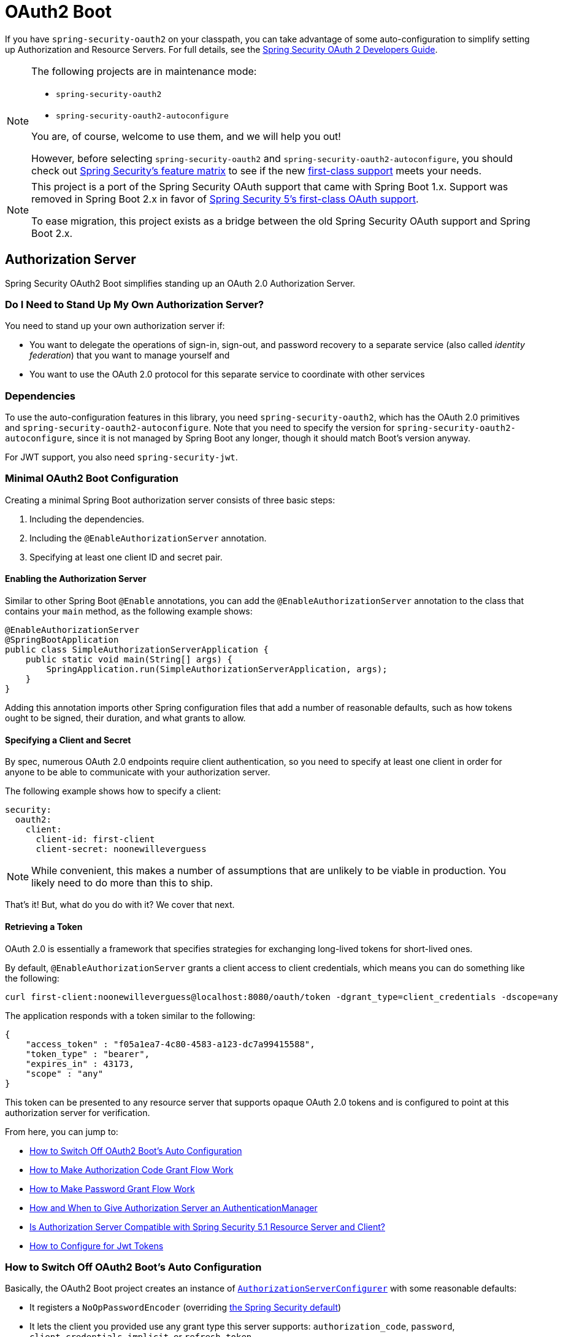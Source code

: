[[boot-features-security-oauth2]]
= OAuth2 Boot

If you have `spring-security-oauth2` on your classpath, you can take advantage of some
auto-configuration to simplify setting up Authorization and Resource Servers. For full
details, see the https://projects.spring.io/spring-security-oauth/docs/oauth2.html[Spring
Security OAuth 2 Developers Guide].

[NOTE]
====
The following projects are in maintenance mode:

* `spring-security-oauth2`
* `spring-security-oauth2-autoconfigure`

You are, of course, welcome to use them, and we will help you out!

However, before selecting `spring-security-oauth2` and `spring-security-oauth2-autoconfigure`,
you should check out https://github.com/spring-projects/spring-security/wiki/OAuth-2.0-Features-Matrix[Spring Security's feature matrix] to see if the new https://docs.spring.io/spring-security/site/docs/current/reference/htmlsingle/#oauth2client[first-class support] meets your needs.
====

[NOTE]
====
This project is a port of the Spring Security OAuth support that came with Spring Boot 1.x.
Support was removed in Spring Boot 2.x in favor of https://docs.spring.io/spring-security/site/docs/current/reference/htmlsingle/#oauth2client[Spring Security 5's first-class OAuth support].

To ease migration, this project exists as a bridge between the old Spring Security OAuth
support and Spring Boot 2.x.
====

[[boot-features-security-oauth2-authorization-server]]
== Authorization Server

Spring Security OAuth2 Boot simplifies standing up an OAuth 2.0 Authorization Server.

=== Do I Need to Stand Up My Own Authorization Server?

You need to stand up your own authorization server if:

* You want to delegate the operations of sign-in, sign-out, and password recovery to a separate service (also called _identity federation_) that you want to manage yourself and
* You want to use the OAuth 2.0 protocol for this separate service to coordinate with other services

=== Dependencies

To use the auto-configuration features in this library, you need `spring-security-oauth2`, which has the OAuth 2.0 primitives and `spring-security-oauth2-autoconfigure`.
Note that you need to specify the version for `spring-security-oauth2-autoconfigure`, since it is not managed by Spring Boot any longer, though it should match Boot's version anyway.

For JWT support, you also need `spring-security-jwt`.

[[oauth2-boot-authorization-server-minimal]]
=== Minimal OAuth2 Boot Configuration

Creating a minimal Spring Boot authorization server consists of three basic steps:

. Including the dependencies.
. Including the `@EnableAuthorizationServer` annotation.
. Specifying at least one client ID and secret pair.

==== Enabling the Authorization Server

Similar to other Spring Boot `@Enable` annotations, you can add the `@EnableAuthorizationServer` annotation to the class that contains your `main` method, as the following example shows:

====
[source,java]
----
@EnableAuthorizationServer
@SpringBootApplication
public class SimpleAuthorizationServerApplication {
    public static void main(String[] args) {
        SpringApplication.run(SimpleAuthorizationServerApplication, args);
    }
}
----
====

Adding this annotation imports other Spring configuration files that add a number of reasonable defaults, such as how tokens ought to be signed, their duration, and what grants to allow.

==== Specifying a Client and Secret

By spec, numerous OAuth 2.0 endpoints require client authentication, so you need to specify at least one client in order for anyone to be able to communicate with your authorization server.

The following example shows how to specify a client:

====
[source,yaml]
----
security:
  oauth2:
    client:
      client-id: first-client
      client-secret: noonewilleverguess
----
====

NOTE: While convenient, this makes a number of assumptions that are unlikely to be viable in production.
You likely need to do more than this to ship.

That's it! But, what do you do with it? We cover that next.

==== Retrieving a Token

OAuth 2.0 is essentially a framework that specifies strategies for exchanging long-lived tokens for short-lived ones.

By default, `@EnableAuthorizationServer` grants a client access to client credentials, which means you can do something like the following:

====
[source,bash]
----
curl first-client:noonewilleverguess@localhost:8080/oauth/token -dgrant_type=client_credentials -dscope=any
----
====

The application responds with a token similar to the following:

====
[source,json]
----
{
    "access_token" : "f05a1ea7-4c80-4583-a123-dc7a99415588",
    "token_type" : "bearer",
    "expires_in" : 43173,
    "scope" : "any"
}
----
====

This token can be presented to any resource server that supports opaque OAuth 2.0 tokens and is configured to point at this authorization server for verification.

From here, you can jump to:

* <<oauth2-boot-authorization-server-disable>>
* <<oauth2-boot-authorization-server-authorization-code-grant>>
* <<oauth2-boot-authorization-server-password-grant>>
* <<oauth2-boot-authorization-server-authentication-manager>>
* <<oauth2-boot-authorization-server-spring-security-oauth2-resource-server>>
* https://projects.spring.io/spring-security-oauth/docs/oauth2.html#jwt-tokens[How to Configure for Jwt Tokens]

[[oauth2-boot-authorization-server-disable]]
=== How to Switch Off OAuth2 Boot's Auto Configuration

Basically, the OAuth2 Boot project creates an instance of https://projects.spring.io/spring-security-oauth/docs/oauth2.html#authorization-server-configuration[`AuthorizationServerConfigurer`] with some reasonable defaults:

* It registers a `NoOpPasswordEncoder` (overriding https://docs.spring.io/spring-security/site/docs/current/reference/htmlsingle/#core-services-password-encoding[the Spring Security default])
* It lets the client you provided use any grant type this server supports: `authorization_code`, `password`, `client_credentials`, `implicit`, or `refresh_token`.

Otherwise, it also tries to pick up a handful of beans, if they are defined -- namely:

* `AuthenticationManager`: For looking up end users (not clients)
* `TokenStore`: For generating and retrieving tokens
* `AccessTokenConverter`: For converting access tokens into different formats, such as JWT.

NOTE: While this documentation covers a bit of what each of these beans does, the https://projects.spring.io/spring-security-oauth/docs/oauth2.html[Spring Security OAuth documentation] is a better place to read up on its primitives

If you expose a bean of type `AuthorizationServerConfigurer`, none of this is done automatically.

So, for example, if you need to configure more than one client, change their allowed grant types, or use something better than the no-op password encoder (highly recommended!), then you want to expose your own `AuthorizationServerConfigurer`, as the following example shows:

====
[source,java]
----
@Configuration
public class AuthorizationServerConfig extends AuthorizationServerConfigurerAdapter {

    @Autowired DataSource dataSource;

    protected void configure(ClientDetailsServiceConfigurer clients) {
        clients
            .jdbc(this.dataSource)
            .passwordEncoder(PasswordEncoderFactories.createDelegatingPasswordEncoder());
    }
}
----
====

The preceding configuration causes OAuth2 Boot to no longer retrieve the client from environment properties and now falls back to the Spring Security password encoder default.

From here, you may want to learn more about:

* <<oauth2-boot-authorization-server-authorization-code-grant>>
* <<oauth2-boot-authorization-server-password-grant>>

[[oauth2-boot-authorization-server-authorization-code-grant]]
=== How to Make Authorization Code Grant Flow Work

With the default configuration, while the Authorization Code Flow is technically allowed, it is not completely configured.

This is because, in addition to what comes pre-configured, the Authorization Code Flow requires:

* End users
* An end-user login flow, and
* A redirect URI registered with the client

==== Adding End Users

In a typical Spring Boot application secured by Spring Security, https://docs.spring.io/spring-security/site/docs/current/reference/htmlsingle/#tech-userdetailsservice[users are defined by a `UserDetailsService`].
In that regard, an authorization server is no different, as the following example shows:

====
[source,java]
----
@EnableWebSecurity
public class WebSecurityConfig extends WebSecurityConfigurerAdapter {
    @Bean
    @Override
    public UserDetailsService userDetailsService() {
        return new InMemoryUserDetailsManager(
            User.withDefaultPasswordEncoder()
                .username("enduser")
                .password("password")
                .roles("USER")
                .build());
    }
}
----
====

Note that, as is typical of a Spring Security web application, users are defined in a `WebSecurityConfigurerAdapter` instance.

==== Adding an End-User Login Flow

Incidentally, adding an instance of `WebSecurityConfigurerAdapter` is all we need for now to add a form login flow for end users.
However, note that this is where any other configuration regarding the web application itself, not the OAuth 2.0 API, goes.

If you want to customize the login page, offer more than just form login for the user, or add additional support like password recovery, the `WebSecurityConfigurerAdapter` picks it up.

==== Registering a Redirect URI With the Client

OAuth2 Boot does not support configuring a redirect URI as a property -- say, alongside `client-id` and `client-secret`.

To add a redirect URI, you need to specify the client by using either `InMemoryClientDetailsService` or `JdbcClientDetailsService`.

Doing either means <<oauth2-boot-authorization-server-disabled,replacing the OAuth2 Boot-provided `AuthorizationServerConfigurer`>> with your own, as the following example shows:

====
[source,java]
----
@Configuration
public class AuthorizationServerConfig extends AuthorizationServerConfigurerAdapter {

    @Bean
    PasswordEncoder passwordEncoder() {
        return PasswordEncoderFactories.createDelegatingPasswordEncoder();
    }

    protected void configure(ClientDetailsServiceConfigurer clients) {
        clients
            .inMemory()
                .withClient("first-client")
                .secret(passwordEncoder().encode("noonewilleverguess"))
                .scopes("resource:read")
                .authorizedGrantTypes("authorization_code")
                .redirectUris("http://localhost:8081/oauth/login/client-app");
    }
}
----
====

[[oauth2-boot-testing-authorization-code-flow]]
==== Testing Authorization Code Flow

Testing OAuth can be tricky since it requires more than one server to see the full flow in action.
However, the first steps are straight-forward:

. Browse to http://localhost:8080/oauth/authorize?grant_type=authorization_code&response_type=code&client_id=first-client&state=1234
. The application, if the user is not logged in, redirects to the login page, at http://localhost:8080/login
. Once the user logs in, the application generates a code and redirects to the registered redirect URI -- in this case, http://localhost:8081/oauth/login/client-app

The flow could continue at this point by standing up any resource server that is configured for opaque tokens and is pointed at this authorization server instance.

[[oauth2-boot-authorization-server-password-grant]]
=== How to Make Password Grant Flow Work

With the default configuration, while the Password Flow is technically possible, it, like Authorization Code, is missing users.

That said, because the default configuration creates a user with a username of `user` and a randomly-generated password, you can hypothetically check the logs for the password and do the following:

====
[source,bash]
----
curl first-client:noonewilleverguess@localhost:8080/oauth/token -dgrant_type=password -dscope=any -dusername=user -dpassword=the-password-from-the-logs
----
====

When you run that command, you should get a token back.

More likely, though, you want to specify a set of users.

As was stated in <<oauth2-boot-authorization-server-authorization-code-grant>>, in Spring Security, users are typically specified in a `UserDetailsService` and this application is no different, as the following example shows:

====
[source,java]
----
@EnableWebSecurity
public class WebSecurityConfig extends WebSecurityConfigurerAdapter {
    @Bean
    @Override
    public UserDetailsService userDetailsService() {
        return new InMemoryUserDetailsManager(
            User.withDefaultPasswordEncoder()
                .username("enduser")
                .password("password")
                .roles("USER")
                .build());
    }
}
----
====

This is all we need to do. We do not need to override `AuthorizationServerConfigurer`, because the client ID and secret are specified as environment properties.

So, the following should now work:

====
[source,bash]
----
curl first-client:noonewilleverguess@localhost:8080/oauth/token -dgrant_type=password -dscope=any -dusername=enduser -dpassword=password
----
====

[[oauth2-boot-authorization-server-authentication-manager]]
=== How and When to Give Authorization Server an AuthenticationManager

This is a very common question and is not terribly intuitive when `AuthorizationServerEndpointsConfigurer` needs an `AuthenticationManager` instance to be specified.
The short answer is: Only when using <<oauth2-boot-authorization-server-password-grant,the Resource Owner Password Flow>>.

It helps to remember a few fundamentals:

* An `AuthenticationManager` is an abstraction for authenticating users. It typically needs some kind of `UserDetailsService` to be specified in order to be complete.
* End users are specified in a `WebSecurityConfigurerAdapter`.
* OAuth2 Boot, by default, automatically picks up any exposed `AuthenticationManager`.

However, not all flows require an `AuthenticationManager` because not all flows have end users involved.
For example, the Client Credentials flow asks for a token based only on the client's authority, not the end user's.
And the Refresh Token flow asks for a token based only on the authority of a refresh token.

Also, not all flows specifically require the OAuth 2.0 API itself to have an `AuthenticationManager`, either.
For example, the Authorization Code and Implicit flows verify the user when they login (application flow), not when the token (OAuth 2.0 API) is requested.

Only the Resource Owner Password flow returns a code based off of the end user's credentials.
This means that the Authorization Server only needs an `AuthenticationManager` when clients are using the Resource Owner Password flow.

The following example shows the Resource Owner Password flow:

[source,java]
----
.authorizedGrantTypes("password", ...)
----

In the preceding flow, your Authorization Server needs an instance of `AuthenticationManager`.

There are a few ways to do this (<<boot-features-security-oauth2-authorization-server,remember the fundamentals from earlier>>):

* Leave the OAuth2 Boot defaults (you are not exposing a `AuthorizationServerConfigurer`) and <<oauth2-boot-authorization-server-password-grant-user-details-service,expose a `UserDetailsService`>>.
* Leave the OAuth2 Boot defaults and <<oauth2-boot-authorization-server-password-grant-authentication-manager,expose an `AuthenticationManager`>>.
* Override `AuthorizationServerConfigurerAdapter` (removing OAuth2 Boot's defaults) and <<oauth2-boot-authorization-server-password-grant-authentication-configuration,depend on `AuthenticationConfiguration`>>.
* Override `AuthorizationServerConfigurerAdapter` and <<oauth2-boot-authorization-server-password-grant-autowired-authentication-manager,manually wire the `AuthenticationManager`>>.

[[oauth2-boot-authorization-server-password-grant-user-details-service]]
==== Exposing a `UserDetailsService`

End users are specified in a `WebSecurityConfigurerAdapter` through a `UserDetailsService`.
So, if you use the OAuth2 Boot defaults (meaning you haven't implemented a `AuthorizationServerConfigurer`), you can expose a `UserDetailsService` and be done, as the following example shows:

====
[source,java]
----
@EnableWebSecurity
public class WebSecurityConfig extends WebSecurityConfigurerAdapter {
    @Autowired DataSource dataSource;

    @Bean
    @Override
    public UserDetailsService userDetailsService() {
        return new JdbcUserDetailsManager(this.dataSource);
    }
}
----
====

[[oauth2-boot-authorization-server-password-grant-authentication-manager]]
==== Exposing an `AuthenticationManager`

In case you need to do more specialized configuration of the `AuthenticationManager`, you can do so in the `WebSecurityConfigurerAdapter` and then expose it, as the following example shows:

====
[source,java]
----
@EnableWebSecurity
public class WebSecurityConfig extends WebSecurityConfigurerAdapter {
    @Bean(BeansId.AUTHENTICATION_MANAGER)
    @Override
    public AuthenticationManager authenticationManagerBean() {
        return super.authenticationManagerBean();
    }

    @Override
    protected void configure(AuthenticationManagerBuilder auth) {
        auth.authenticationProvider(customAuthenticationProvider());
    }
}
----
====

If you use the OAuth2 Boot defaults, then it picks up the bean automatically.

[[oauth2-boot-authorization-server-password-grant-authentication-configuration]]
==== Depending on `AuthenticationConfiguration`

Any configured `AuthenticationManager` is available in `AuthenticationConfiguration`.
This means that, if you need to have an `AuthorizationServerConfigurer` (in which case you need to do your own autowiring), you can have it depend on `AuthenticationConfiguration` to get the `AuthenticationManager` bean, as the following class shows:

====
[source,java,indent=0]
----
@Component
public class CustomAuthorizationServerConfigurer extends
    AuthorizationServerConfigurerAdapter {

    AuthenticationManager authenticationManager;

    public CustomAuthorizationServerConfigurer(AuthenticationConfiguration authenticationConfiguration) {
        this.authenticationManager = authenticationConfiguration.getAuthenticationManager();
    }

    @Override
    public void configure(ClientDetailsServiceConfigurer clients) {
        // .. your client configuration that allows the password grant
    }

    @Override
    public void configure(AuthorizationServerEndpointsConfigurer endpoints) {
        endpoints.authenticationManager(authenticationManager);
    }
}
----

[source,java]
----
@EnableWebSecurity
public class WebSecurityConfig extends WebSecurityConfigurerAdapter {
    @Bean
    @Override
    public UserDetailsService userDetailsService() {
        return new MyCustomUserDetailsService();
    }
}
----
====

[[oauth2-boot-authorization-server-password-grant-autowired-authentication-manager]]
==== Manually Wiring An `AuthenticationManager`

In the most sophisticated case, where the `AuthenticationManager` needs special configuration and you have your own `AuthenticationServerConfigurer`, then you need to both create your own `AuthorizationServerConfigurerAdapter` and your own `WebSecurityConfigurerAdapter`:

====
[source,java,indent=0]
----
@Component
public class CustomAuthorizationServerConfigurer extends
    AuthorizationServerConfigurerAdapter {

    AuthenticationManager authenticationManager;

    public CustomAuthorizationServerConfigurer(AuthenticationManager authenticationManager) {
        this.authenticationManager = authenticationManager;
    }

    @Override
    public void configure(ClientDetailsServiceConfigurer clients) {
        // .. your client configuration that allows the password grant
    }

    @Override
    public void configure(AuthorizationServerEndpointsConfigurer endpoints) {
        endpoints.authenticationManager(authenticationManager);
    }
}
----

[source,java]
----
@EnableWebSecurity
public class WebSecurityConfig extends WebSecurityConfigurerAdapter {
    @Bean(BeansId.AUTHENTICATION_MANAGER)
    @Override
    public AuthenticationManager authenticationManagerBean() {
        return super.authenticationManagerBean();
    }

    @Override
    protected void configure(AuthenticationManagerBuilder auth) {
        auth.authenticationProvider(customAuthenticationProvider());
    }
}
----
====

[[oauth2-boot-authorization-server-spring-security-oauth2-resource-server]]
=== Is Authorization Server Compatible with Spring Security 5.1 Resource Server and Client?

No, not out of the box.
Spring Security 5.1 supports only JWT-encoded JWK-signed authorization, and Authorization Server does not ship with a JWK Set URI.

Basic support is possible, though.

In order to configure Authorization Server to be compatible with Spring Security 5.1 Resource Server, for example, you need to do the following:

* Configure it to use JWKs
* Add a JWK Set URI endpoint

[[oauth2-boot-authorization-server-spring-security-oauth2-resource-server-jwk]]
==== Configuring Authorization Server to Use JWKs

To change the format used for access and refresh tokens, you can change out the `AccessTokenConverter` and the `TokenStore`, as the following example shows:

====
[source,java]
----
@EnableAuthorizationServer
@Configuration
public class JwkSetConfiguration extends AuthorizationServerConfigurerAdapter {

	AuthenticationManager authenticationManager;
	KeyPair keyPair;

	public JwkSetConfiguration(AuthenticationConfiguration authenticationConfiguration,
			KeyPair keyPair) throws Exception {

		this.authenticationManager = authenticationConfiguration.getAuthenticationManager();
		this.keyPair = keyPair;
	}

    // ... client configuration, etc.

	@Override
	public void configure(AuthorizationServerEndpointsConfigurer endpoints) {
		// @formatter:off
		endpoints
			.authenticationManager(this.authenticationManager)
			.accessTokenConverter(accessTokenConverter())
			.tokenStore(tokenStore());
		// @formatter:on
	}

	@Bean
	public TokenStore tokenStore() {
		return new JwtTokenStore(accessTokenConverter());
	}

	@Bean
	public JwtAccessTokenConverter accessTokenConverter() {
		JwtAccessTokenConverter converter = new JwtAccessTokenConverter();
		converter.setKeyPair(this.keyPair);
		return converter;
	}
}
----
====

[[oauth2-boot-authorization-server-spring-security-oauth2-resource-server-jwk-set-uri]]
==== Add a JWK Set URI Endpoint

Spring Security OAuth does not support JWKs, nor does `@EnableAuthorizationServer` support adding more OAuth 2.0 API endpoints to its initial set.
However, we can add this with only a few lines.

First, you need to add another dependency: `com.nimbusds:nimbus-jose-jwt`. This gives you the appropriate JWK primitives.

Second, instead of using `@EnableAuthorizationServer`, you need to directlyu include its two `@Configuration` classes:

* `AuthorizationServerEndpointsConfiguration`: The `@Configuration` class for configuring the OAuth 2.0 API endpoints, such as what format to use for the tokens.
* `AuthorizationServerSecurityConfiguration`: The `@Configuration` class for the access rules around those endpoints.
This is the one that you need to extend, as shown in the following example:

====
[source,java]
----
@FrameworkEndpoint
class JwkSetEndpoint {
	KeyPair keyPair;

	public JwkSetEndpoint(KeyPair keyPair) {
		this.keyPair = keyPair;
	}

	@GetMapping("/.well-known/jwks.json")
	@ResponseBody
	public Map<String, Object> getKey(Principal principal) {
		RSAPublicKey publicKey = (RSAPublicKey) this.keyPair.getPublic();
		RSAKey key = new RSAKey.Builder(publicKey).build();
		return new JWKSet(key).toJSONObject();
	}
}
----

[source,java]
----
@Configuration
class JwkSetEndpointConfiguration extends AuthorizationServerSecurityConfiguration {
	@Override
	protected void configure(HttpSecurity http) throws Exception {
		super.configure(http);
		http
			.requestMatchers()
				.mvcMatchers("/.well-known/jwks.json")
				.and()
			.authorizeRequests()
				.mvcMatchers("/.well-known/jwks.json").permitAll();
	}
}
----
====

Then, since you do not need to change `AuthorizationServerEndpointsConfiguration`, you can `@Import` it instead of using `@EnableAuthorizationServer`, as the following example shows:

====
[source,java]
----
@Import(AuthorizationServerEndpointsConfiguration.class)
@Configuration
public class JwkSetConfiguration extends AuthorizationServerConfigurerAdapter {

    // ... the rest of the configuration from the previous section
}
----
====

==== Testing Against Spring Security 5.1 Resource Server

Now you can POST to the `/oauth/token` endpoint (<<oauth2-boot-testing-authorization-code-flow,as before>>) to obtain a token and then present that to a https://github.com/spring-projects/spring-security/tree/master/samples/boot/oauth2resourceserver[Spring Security 5.1 Resource Server].

[[boot-features-security-oauth2-resource-server]]
== Resource Server

To use the access token, you need a Resource Server (which can be the same as the
Authorization Server). To create a Resource Server, add
`@EnableResourceServer` and provide some configuration to let the server decode
access tokens. If your application is also an Authorization Server, it already knows how
to decode tokens, so there is nothing else to do. If your application is a standalone service,
you need to give it some more configuration, by using one of the following options:

* `security.oauth2.resource.user-info-uri` to use the `/me` resource -- for example,
`\https://uaa.run.pivotal.io/userinfo` on Pivotal Web Services (PWS).

* `security.oauth2.resource.token-info-uri` to use the token decoding endpoint -- for example
`\https://uaa.run.pivotal.io/check_token` on PWS.

If you specify both the `user-info-uri` and the `token-info-uri`, you can set the `prefer-token-info` flag
to specify that one is preferred over the other (`prefer-token-info=true` is the default).

Alternatively (instead of `user-info-uri` or `token-info-uri`), if the tokens are JWTs, you
can configure a `security.oauth2.resource.jwt.key-value` to decode them locally (where the
key is a verification key). The verification key value is either a symmetric secret or
PEM-encoded RSA public key. If you do not have the key and it is public, you can provide a
URI from which it can be downloaded (as a JSON object with a `value` field) with
`security.oauth2.resource.jwt.key-uri`. For example, on PWS, you could do the following:

====
[indent=0]
----
  $ curl https://uaa.run.pivotal.io/token_key
  {"alg":"SHA256withRSA","value":"-----BEGIN PUBLIC KEY-----\nMIIBI...\n-----END PUBLIC KEY-----\n"}
----
====

Additionally, if your authorization server has an endpoint that returns a set of JSON Web
Keys(JWKs), you can configure `security.oauth2.resource.jwk.key-set-uri`. For example, on PWS, you could do the following:

====
[indent=0]
----
  $ curl https://uaa.run.pivotal.io/token_keys
  {"keys":[{"kid":"key-1","alg":"RS256","value":"-----BEGIN PUBLIC KEY-----\nMIIBI...\n-----END PUBLIC KEY-----\n"]}
----
====

CAUTION: Configuring both JWT and JWK properties causes an error. You should configure only one of
`security.oauth2.resource.jwt.key-uri` (or `security.oauth2.resource.jwt.key-value`) and
`security.oauth2.resource.jwk.key-set-uri`.

CAUTION: If you use the `security.oauth2.resource.jwt.key-uri` or
`security.oauth2.resource.jwk.key-set-uri`, the authorization server needs to be running
when your application starts up. It logs a warning if it cannot find the key and tells
you what to do to fix it.

OAuth2 resources are protected by a filter chain with the order specified by
`security.oauth2.resource.filter-order`. The default is, after the filter, protecting the
actuator endpoints (so actuator endpoints stay on HTTP Basic unless you
change the order).

[[boot-features-security-oauth2-token-type]]
=== Token Type in User Info
Google and certain other third-party identity providers are more strict about the token
type name that is sent in the headers to the user info endpoint. The default is `Bearer`,
which suits most providers and matches the spec. However, if you need to change it, you can set
`security.oauth2.resource.token-type`.

[[boot-features-security-custom-user-info]]
=== Customizing the User Info RestTemplate

If you have a `user-info-uri`, the resource server features use an `OAuth2RestTemplate`
internally to fetch user details for authentication. This is provided as a `@Bean` of
type `UserInfoRestTemplateFactory`. The default should be fine for most providers, but
(occasionally) you might need to add additional interceptors or change the request
authenticator (which is how the token gets attached to outgoing requests). To add a
customization, you can create a bean of type `UserInfoRestTemplateCustomizer`. It has a
single method that is called after the bean is created but before it is initialized.
The rest template that is being customized here is used only internally to carry out
authentication. Alternatively, you could define your own `UserInfoRestTemplateFactory`
`@Bean` to take full control.

[TIP]
====
To set an RSA key value in YAML, you can use the `pipe` continuation marker (`|`) to split it over
multiple lines and remember to indent the key value (it is a standard YAML
language feature). The following example shows how to do so:

=====
[source,yaml,indent=0]
----
  security:
    oauth2:
      resource:
        jwt:
          keyValue: |
            -----BEGIN PUBLIC KEY-----
            MIIBIjANBgkqhkiG9w0BAQEFAAOCAQ8AMIIBCgKC...
            -----END PUBLIC KEY-----
----
=====
====



[[boot-features-security-custom-user-info-client]]
== Client

To make your web application into an OAuth2 client, you can add `@EnableOAuth2Client` and
Spring Boot creates an `OAuth2ClientContext` and `OAuth2ProtectedResourceDetails` that
are necessary to create an `OAuth2RestOperations`. Spring Boot does not automatically
create such a bean, but you can easily create your own, as the following example shows:

====
[source,java,indent=0]
----

    @Bean
    public OAuth2RestTemplate oauth2RestTemplate(OAuth2ClientContext oauth2ClientContext,
            OAuth2ProtectedResourceDetails details) {
        return new OAuth2RestTemplate(details, oauth2ClientContext);
    }
----
====

NOTE: You may want to add a qualifier and review your configuration, as more than one
`RestTemplate` may be defined in your application.

This configuration uses `security.oauth2.client.*` as credentials (the same as you might
be using in the Authorization Server). However, in addition, it needs to know the
authorization and token URIs in the Authorization Server, as the following example shows:

====
.application.yml
[source,yaml,indent=0]
----
security:
  oauth2:
    client:
      clientId: bd1c0a783ccdd1c9b9e4
      clientSecret: 1a9030fbca47a5b2c28e92f19050bb77824b5ad1
      accessTokenUri: https://github.com/login/oauth/access_token
      userAuthorizationUri: https://github.com/login/oauth/authorize
      clientAuthenticationScheme: form
----
====

An application with this configuration redirects to Github for authorization when you
attempt to use the `OAuth2RestTemplate`. If you are already signed into Github. you should not
even notice that it has authenticated.  These specific credentials work only if your
application is running on port 8080 (you can register your own client application in Github or other
provider for more flexibility).

To limit the scope that the client asks for when it obtains an access token, you can set
`security.oauth2.client.scope` (comma separated or an array in YAML). By default, the scope
is empty, and it is up to Authorization Server to decide what the defaults should be
(usually depending on the settings in the client registration that it holds).

NOTE: There is also a setting for `security.oauth2.client.client-authentication-scheme`,
which defaults to `header` (but you might need to set it to `form` if, like Github for
instance, your OAuth2 provider does not like header authentication). In fact, the
`security.oauth2.client.*` properties are bound to an instance of
`AuthorizationCodeResourceDetails`, so all of its properties can be specified.

TIP: In a non-web application, you can still create an `OAuth2RestOperations`, and it
is still wired into the `security.oauth2.client.*` configuration. In this case, you are asking for is a
"`client credentials token grant`" if you use it (and there is no
need to use `@EnableOAuth2Client` or `@EnableOAuth2Sso`). To prevent that infrastructure
being defined, remove the `security.oauth2.client.client-id` from your configuration
(or make it be an empty string).

[[boot-features-security-oauth2-single-sign-on]]
== Single Sign On

You can use an OAuth2 Client to fetch user details from the provider (if such features are
available) and then convert them into an `Authentication` token for Spring Security.
The Resource Server (<<boot-features-security-oauth2-resource-server,described earlier>>) supports this through the `user-info-uri` property. This is the basis
for a Single Sign On (SSO) protocol based on OAuth2, and Spring Boot makes it easy to
participate by providing an annotation `@EnableOAuth2Sso`. The Github client shown in the preceding section can
protect all its resources and authenticate by using the Github `/user/` endpoint, by adding
that annotation and declaring where to find the endpoint (in addition to the
`security.oauth2.client.*` configuration already listed earlier):

.application.yml
====
[source,yaml,indent=0]]
----
security:
  oauth2:
# ...
  resource:
    userInfoUri: https://api.github.com/user
    preferTokenInfo: false
----
====

Since all paths are secure by default, there is no "`home`" page that you can show to
unauthenticated users and invite them to login (by visiting the `/login` path, or the
path specified by `security.oauth2.sso.login-path`).

To customize the access rules or paths to protect s(o you can add a "`home`" page for
instance,) you can add `@EnableOAuth2Sso` to a `WebSecurityConfigurerAdapter`. The
annotation causes it to be decorated and enhanced with the necessary pieces to get
the `/login` path working. In the following example, we simply allow unauthenticated access
to the home page at `/` and keep the default for everything else:

====
[source,java,indent=0]
----
@Configuration
public class WebSecurityConfiguration extends WebSecurityConfigurerAdapter {

    @Override
    protected void configure(HttpSecurity http) throws Exception {
        http
            .authorizeRequests()
                .mvcMatchers("/").permitAll()
                .anyRequest().authenticated();
    }
}
----
====

Also, note that, since all endpoints are secure by default, this includes any default
error handling endpoints -- for example, the `/error` endpoint. This means that, if
there is some problem during Single Sign On that requires the application to redirect
to the `/error` page, this can cause an infinite redirect between the identity
provider and the receiving application.

First, think carefully about making an endpoint insecure, as you may find that the
behavior is simply evidence of a different problem. However, this behavior can be
addressed by configuring the application to permit `/error`, as the following example shows:

====
[source,java,indent=0]
----
@Configuration
public class WebSecurityConfiguration extends WebSecurityConfigurerAdapter {

    @Override
    protected void configure(HttpSecurity http) throws Exception {
        http
            .authorizeRequests()
                .antMatchers("/error").permitAll()
                .anyRequest().authenticated();
    }
}
----
====

:numbered!:
[appendix]
[[common-application-properties]]
== Common Application Properties
You can specify various properties inside your `application.properties` or `application.yml`
files or as command line switches. This section provides a list of common Spring Boot
properties and references to the underlying classes that consume them.

NOTE: Property contributions can come from additional jar files on your classpath, so
you should not consider this an exhaustive list. It is also perfectly legitimate to define
your own properties.

WARNING: This sample file is meant as a guide only. Do **not** copy and paste the entire
content into your application. Rather, pick only the properties that you need.

====
[source,properties,indent=0,subs="verbatim,attributes,macros"]
----
# SECURITY OAUTH2 CLIENT (link:../../api/org/springframework/boot/autoconfigure/security/oauth2/OAuth2ClientProperties.html[OAuth2ClientProperties])
security.oauth2.client.client-id= # OAuth2 client id.
security.oauth2.client.client-secret= # OAuth2 client secret. A random secret is generated by default

# SECURITY OAUTH2 RESOURCES (link:../../api/org/springframework/boot/autoconfigure/security/oauth2/resource/ResourceServerProperties.html[ResourceServerProperties])
security.oauth2.resource.id= # Identifier of the resource.
security.oauth2.resource.jwt.key-uri= # The URI of the JWT token. Can be set if the value is not available and the key is public.
security.oauth2.resource.jwt.key-value= # The verification key of the JWT token. Can either be a symmetric secret or PEM-encoded RSA public key.
security.oauth2.resource.jwk.key-set-uri= # The URI for getting the set of keys that can be used to validate the token.
security.oauth2.resource.prefer-token-info=true # Use the token info, can be set to false to use the user info.
security.oauth2.resource.service-id=resource #
security.oauth2.resource.token-info-uri= # URI of the token decoding endpoint.
security.oauth2.resource.token-type= # The token type to send when using the userInfoUri.
security.oauth2.resource.user-info-uri= # URI of the user endpoint.

# SECURITY OAUTH2 SSO (link:../../api/org/springframework/boot/autoconfigure/security/oauth2/client/OAuth2SsoProperties.html[OAuth2SsoProperties])
security.oauth2.sso.login-path=/login # Path to the login page, i.e. the one that triggers the redirect to the OAuth2 Authorization Server
----
====

